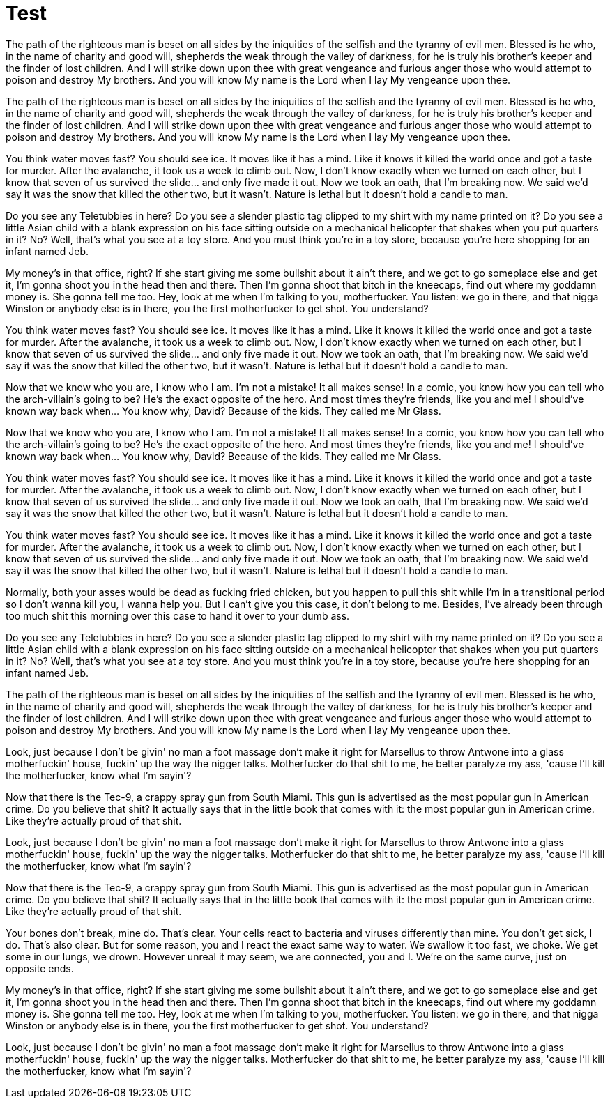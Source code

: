 = Test

:hp-tags: Test,tag2

The path of the righteous man is beset on all sides by the iniquities of the selfish and the tyranny of evil men. Blessed is he who, in the name of charity and good will, shepherds the weak through the valley of darkness, for he is truly his brother's keeper and the finder of lost children. And I will strike down upon thee with great vengeance and furious anger those who would attempt to poison and destroy My brothers. And you will know My name is the Lord when I lay My vengeance upon thee.

The path of the righteous man is beset on all sides by the iniquities of the selfish and the tyranny of evil men. Blessed is he who, in the name of charity and good will, shepherds the weak through the valley of darkness, for he is truly his brother's keeper and the finder of lost children. And I will strike down upon thee with great vengeance and furious anger those who would attempt to poison and destroy My brothers. And you will know My name is the Lord when I lay My vengeance upon thee.

You think water moves fast? You should see ice. It moves like it has a mind. Like it knows it killed the world once and got a taste for murder. After the avalanche, it took us a week to climb out. Now, I don't know exactly when we turned on each other, but I know that seven of us survived the slide... and only five made it out. Now we took an oath, that I'm breaking now. We said we'd say it was the snow that killed the other two, but it wasn't. Nature is lethal but it doesn't hold a candle to man.

Do you see any Teletubbies in here? Do you see a slender plastic tag clipped to my shirt with my name printed on it? Do you see a little Asian child with a blank expression on his face sitting outside on a mechanical helicopter that shakes when you put quarters in it? No? Well, that's what you see at a toy store. And you must think you're in a toy store, because you're here shopping for an infant named Jeb.

My money's in that office, right? If she start giving me some bullshit about it ain't there, and we got to go someplace else and get it, I'm gonna shoot you in the head then and there. Then I'm gonna shoot that bitch in the kneecaps, find out where my goddamn money is. She gonna tell me too. Hey, look at me when I'm talking to you, motherfucker. You listen: we go in there, and that nigga Winston or anybody else is in there, you the first motherfucker to get shot. You understand?

You think water moves fast? You should see ice. It moves like it has a mind. Like it knows it killed the world once and got a taste for murder. After the avalanche, it took us a week to climb out. Now, I don't know exactly when we turned on each other, but I know that seven of us survived the slide... and only five made it out. Now we took an oath, that I'm breaking now. We said we'd say it was the snow that killed the other two, but it wasn't. Nature is lethal but it doesn't hold a candle to man.

Now that we know who you are, I know who I am. I'm not a mistake! It all makes sense! In a comic, you know how you can tell who the arch-villain's going to be? He's the exact opposite of the hero. And most times they're friends, like you and me! I should've known way back when... You know why, David? Because of the kids. They called me Mr Glass.

Now that we know who you are, I know who I am. I'm not a mistake! It all makes sense! In a comic, you know how you can tell who the arch-villain's going to be? He's the exact opposite of the hero. And most times they're friends, like you and me! I should've known way back when... You know why, David? Because of the kids. They called me Mr Glass.

You think water moves fast? You should see ice. It moves like it has a mind. Like it knows it killed the world once and got a taste for murder. After the avalanche, it took us a week to climb out. Now, I don't know exactly when we turned on each other, but I know that seven of us survived the slide... and only five made it out. Now we took an oath, that I'm breaking now. We said we'd say it was the snow that killed the other two, but it wasn't. Nature is lethal but it doesn't hold a candle to man.

You think water moves fast? You should see ice. It moves like it has a mind. Like it knows it killed the world once and got a taste for murder. After the avalanche, it took us a week to climb out. Now, I don't know exactly when we turned on each other, but I know that seven of us survived the slide... and only five made it out. Now we took an oath, that I'm breaking now. We said we'd say it was the snow that killed the other two, but it wasn't. Nature is lethal but it doesn't hold a candle to man.

Normally, both your asses would be dead as fucking fried chicken, but you happen to pull this shit while I'm in a transitional period so I don't wanna kill you, I wanna help you. But I can't give you this case, it don't belong to me. Besides, I've already been through too much shit this morning over this case to hand it over to your dumb ass.

Do you see any Teletubbies in here? Do you see a slender plastic tag clipped to my shirt with my name printed on it? Do you see a little Asian child with a blank expression on his face sitting outside on a mechanical helicopter that shakes when you put quarters in it? No? Well, that's what you see at a toy store. And you must think you're in a toy store, because you're here shopping for an infant named Jeb.

The path of the righteous man is beset on all sides by the iniquities of the selfish and the tyranny of evil men. Blessed is he who, in the name of charity and good will, shepherds the weak through the valley of darkness, for he is truly his brother's keeper and the finder of lost children. And I will strike down upon thee with great vengeance and furious anger those who would attempt to poison and destroy My brothers. And you will know My name is the Lord when I lay My vengeance upon thee.

Look, just because I don't be givin' no man a foot massage don't make it right for Marsellus to throw Antwone into a glass motherfuckin' house, fuckin' up the way the nigger talks. Motherfucker do that shit to me, he better paralyze my ass, 'cause I'll kill the motherfucker, know what I'm sayin'?

Now that there is the Tec-9, a crappy spray gun from South Miami. This gun is advertised as the most popular gun in American crime. Do you believe that shit? It actually says that in the little book that comes with it: the most popular gun in American crime. Like they're actually proud of that shit. 

Look, just because I don't be givin' no man a foot massage don't make it right for Marsellus to throw Antwone into a glass motherfuckin' house, fuckin' up the way the nigger talks. Motherfucker do that shit to me, he better paralyze my ass, 'cause I'll kill the motherfucker, know what I'm sayin'?

Now that there is the Tec-9, a crappy spray gun from South Miami. This gun is advertised as the most popular gun in American crime. Do you believe that shit? It actually says that in the little book that comes with it: the most popular gun in American crime. Like they're actually proud of that shit. 

Your bones don't break, mine do. That's clear. Your cells react to bacteria and viruses differently than mine. You don't get sick, I do. That's also clear. But for some reason, you and I react the exact same way to water. We swallow it too fast, we choke. We get some in our lungs, we drown. However unreal it may seem, we are connected, you and I. We're on the same curve, just on opposite ends.

My money's in that office, right? If she start giving me some bullshit about it ain't there, and we got to go someplace else and get it, I'm gonna shoot you in the head then and there. Then I'm gonna shoot that bitch in the kneecaps, find out where my goddamn money is. She gonna tell me too. Hey, look at me when I'm talking to you, motherfucker. You listen: we go in there, and that nigga Winston or anybody else is in there, you the first motherfucker to get shot. You understand?

Look, just because I don't be givin' no man a foot massage don't make it right for Marsellus to throw Antwone into a glass motherfuckin' house, fuckin' up the way the nigger talks. Motherfucker do that shit to me, he better paralyze my ass, 'cause I'll kill the motherfucker, know what I'm sayin'?
